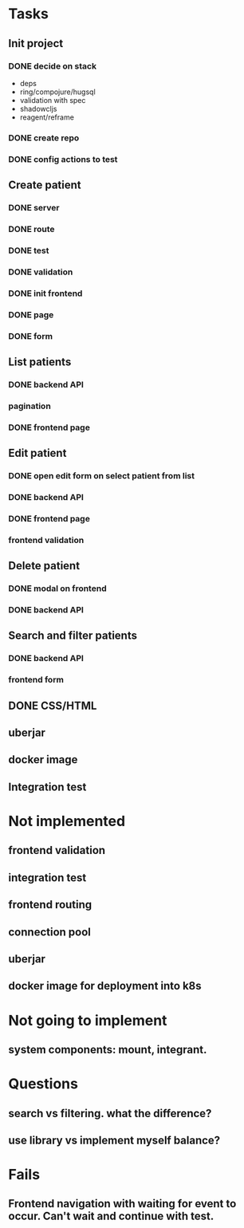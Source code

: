 * Tasks
** Init project
*** DONE decide on stack
 - deps
 - ring/compojure/hugsql
 - validation with spec
 - shadowcljs
 - reagent/reframe
*** DONE create repo
*** DONE config actions to test
** Create patient
*** DONE server
*** DONE route
*** DONE test
*** DONE validation
*** DONE init frontend
*** DONE page
*** DONE form
** List patients
*** DONE backend API
*** pagination
*** DONE frontend page
** Edit patient
*** DONE open edit form on select patient from list
*** DONE backend API
*** DONE frontend page
*** frontend validation
** Delete patient
*** DONE modal on frontend
*** DONE backend API
** Search and filter patients
*** DONE backend API
*** frontend form
** DONE CSS/HTML
** uberjar
** docker image
** Integration test

* Not implemented
** frontend validation
** integration test
** frontend routing
** connection pool
** uberjar
** docker image for deployment into k8s
* Not going to implement
** system components: mount, integrant.
* Questions
** search vs filtering. what the difference?
** use library vs implement myself balance?
* Fails
** Frontend navigation with waiting for event to occur. Can't wait and continue with test.
